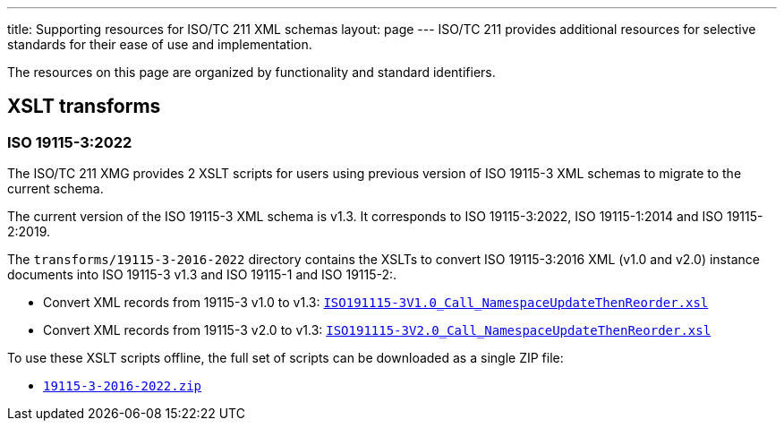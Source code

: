 ---
title: Supporting resources for ISO/TC 211 XML schemas
layout: page
---
ISO/TC 211 provides additional resources for selective standards for their
ease of use and implementation.

The resources on this page are organized by functionality and standard
identifiers.


== XSLT transforms

=== ISO 19115-3:2022

The ISO/TC 211 XMG provides 2 XSLT scripts for users using previous version
of ISO 19115-3 XML schemas to migrate to the current schema.

The current version of the ISO 19115-3 XML schema is v1.3. It corresponds
to ISO 19115-3:2022, ISO 19115-1:2014 and ISO 19115-2:2019.

The `transforms/19115-3-2016-2022` directory contains the XSLTs to convert
ISO 19115-3:2016 XML (v1.0 and v2.0) instance documents into ISO 19115-3 v1.3
and ISO 19115-1 and ISO 19115-2:.

* Convert XML records from 19115-3 v1.0 to v1.3:
link:/schemas/19115/resources/transforms/19115-3-2016-2022/ISO19115-3V1.0_Call_NamespaceUpdateThenReorder.xsl[`ISO191115-3V1.0_Call_NamespaceUpdateThenReorder.xsl`]

* Convert XML records from 19115-3 v2.0 to v1.3:
link:/schemas/19115/resources/transforms/19115-3-2016-2022/ISO19115-3V2.0_Call_NamespaceUpdateThenReorder.xsl[`ISO191115-3V2.0_Call_NamespaceUpdateThenReorder.xsl`]

To use these XSLT scripts offline, the full set of scripts can be downloaded as
a single ZIP file:

* link:/schemas/19115/resources/transforms/19115-3-2016-2022.zip[`19115-3-2016-2022.zip`]

// link:/schemas/19115/resources/transforms/CT_CodelistCatalougue2HTML.xsl[CT_CodelistCatalougue2HTML.xsl]